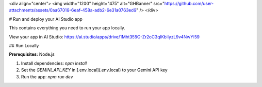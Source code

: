<div align="center">
<img width="1200" height="475" alt="GHBanner" src="https://github.com/user-attachments/assets/0aa67016-6eaf-458a-adb2-6e31a0763ed6" />
</div>

# Run and deploy your AI Studio app

This contains everything you need to run your app locally.

View your app in AI Studio: https://ai.studio/apps/drive/1Mht355C-Zr2oC3qIKbIlyzL9v4NwYI59

## Run Locally

**Prerequisites:**  Node.js


1. Install dependencies:
   `npm install`
2. Set the `GEMINI_API_KEY` in [.env.local](.env.local) to your Gemini API key
3. Run the app:
   `npm run dev`
